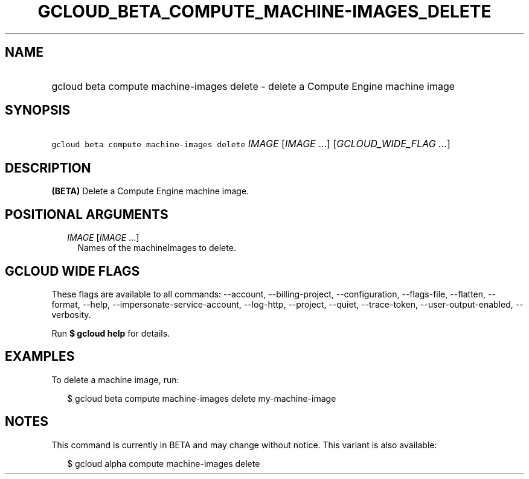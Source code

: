 
.TH "GCLOUD_BETA_COMPUTE_MACHINE\-IMAGES_DELETE" 1



.SH "NAME"
.HP
gcloud beta compute machine\-images delete \- delete a Compute Engine machine image



.SH "SYNOPSIS"
.HP
\f5gcloud beta compute machine\-images delete\fR \fIIMAGE\fR [\fIIMAGE\fR\ ...] [\fIGCLOUD_WIDE_FLAG\ ...\fR]



.SH "DESCRIPTION"

\fB(BETA)\fR Delete a Compute Engine machine image.



.SH "POSITIONAL ARGUMENTS"

.RS 2m
.TP 2m
\fIIMAGE\fR [\fIIMAGE\fR ...]
Names of the machineImages to delete.


.RE
.sp

.SH "GCLOUD WIDE FLAGS"

These flags are available to all commands: \-\-account, \-\-billing\-project,
\-\-configuration, \-\-flags\-file, \-\-flatten, \-\-format, \-\-help,
\-\-impersonate\-service\-account, \-\-log\-http, \-\-project, \-\-quiet,
\-\-trace\-token, \-\-user\-output\-enabled, \-\-verbosity.

Run \fB$ gcloud help\fR for details.



.SH "EXAMPLES"

To delete a machine image, run:

.RS 2m
$ gcloud beta compute machine\-images delete my\-machine\-image
.RE



.SH "NOTES"

This command is currently in BETA and may change without notice. This variant is
also available:

.RS 2m
$ gcloud alpha compute machine\-images delete
.RE

